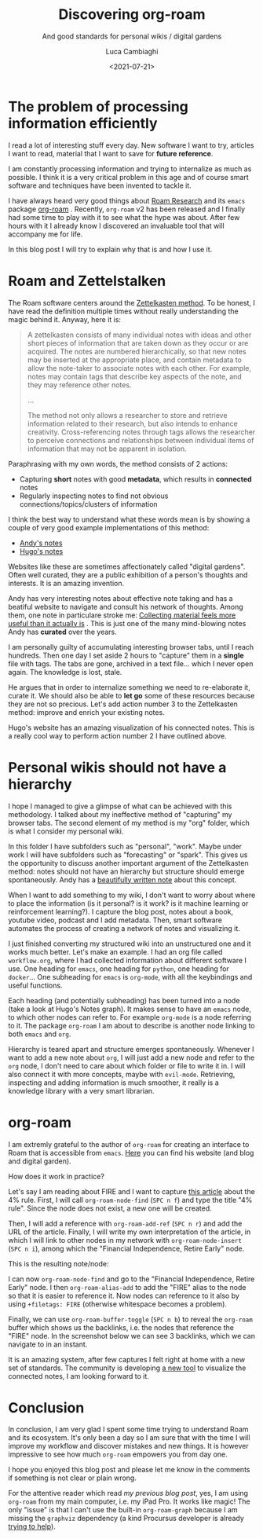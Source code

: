 #+TITLE: Discovering org-roam
#+SUBTITLE: And good standards for personal wikis / digital gardens
#+DATE: <2021-07-21>
#+AUTHOR: Luca Cambiaghi
#+SLUG: discovering-org-roam
#+OPTIONS: toc:nil num:nil
#+OPTIONS: ^:nil
#+FILETAGS: :org:roam:emacs:

* The problem of processing information efficiently
I read a lot of interesting stuff every day.
New software I want to try, articles I want to read, material that I want to save for *future reference*.

I am constantly processing information and trying to internalize as much as possible.
I think it is a very critical problem in this age and of course smart software and techniques have been invented to tackle it.

I have always heard very good things about [[https://roamresearch.com][Roam Research]] and its ~emacs~ package [[https://github.com/org-roam/org-roam][org-roam]] .
Recently, ~org-roam~ v2 has been released and I finally had some time to play with it to see what the hype was about.
After few hours with it I already know I discovered an invaluable tool that will accompany me for life.

In this blog post I will try to explain why that is and how I use it.

* Roam and Zettelstalken
The Roam software centers around the [[https://en.m.wikipedia.org/wiki/Zettelkasten][Zettelkasten method]].
To be honest, I have read the definition multiple times without really understanding the magic behind it.
Anyway, here it is:

#+begin_quote
A zettelkasten consists of many individual notes with ideas and other short pieces of information that are taken down as they occur or are acquired. The notes are numbered hierarchically, so that new notes may be inserted at the appropriate place, and contain metadata to allow the note-taker to associate notes with each other. For example, notes may contain tags that describe key aspects of the note, and they may reference other notes.

...

The method not only allows a researcher to store and retrieve information related to their research, but also intends to enhance creativity. Cross-referencing notes through tags allows the researcher to perceive connections and relationships between individual items of information that may not be apparent in isolation.
#+end_quote

Paraphrasing with my own words, the method consists of 2 actions:
- Capturing *short* notes with good *metadata*, which results in *connected* notes
- Regularly inspecting notes to find not obvious connections/topics/clusters of information

I think the best way to understand what these words mean is by showing a couple of very good example implementations of this method:
- [[https://notes.andymatuschak.org/About_these_notes][Andy's notes]]
- [[https://hugocisneros.com/notes/][Hugo's notes]]

Websites like these are sometimes affectionately called "digital gardens".
Often well curated, they are a public exhibition of a person's thoughts and interests.
It is an amazing invention.

Andy has very interesting notes about effective note taking and has a beatiful website to navigate and consult his network of thoughts.
Among them, one note in particulare stroke me: [[https://notes.andymatuschak.org/About_these_notes?%20&stackedNotes=z8QSUyNdq3CMK79KSnCW7QTR1MPHEFi4Q2LY8][Collecting material feels more useful than it actually is]] .
This is just one of the many mind-blowing notes Andy has *curated* over the years.

I am personally guilty of accumulating interesting browser tabs, until I reach hundreds.
Then one day I set aside 2 hours to "capture" them in a *single* file with tags.
The tabs are gone, archived in a text file... which I never open again.
The knowledge is lost, stale.

He argues that in order to internalize something we need to re-elaborate it, curate it.
We should also be able to *let go* some of these resources because they are not so precious.
Let's add action number 3 to the Zettelkasten method: improve and enrich your existing notes.

Hugo's website has an amazing visualization of his connected notes.
This is a really cool way to perform action number 2 I have outlined above.

* Personal wikis should not have a hierarchy
I hope I managed to give a glimpse of what can be achieved with this methodology.
I talked about my ineffective method of "capturing" my browser tabs.
The second element of my method is my "org" folder, which is what I consider my personal wiki.

In this folder I have subfolders such as "personal", "work".
Maybe under work I will have subfolders such as "forecasting" or "spark".
This gives us the opportunity to discuss another important argument of the Zettelkasten method: 
notes should not have an hierarchy but structure should emerge spontaneously.
Andy has a [[https://notes.andymatuschak.org/About_these_notes?stackedNotes=z4SDCZQeRo4xFEQ8H4qrSqd68ucpgE6LU155C&stackedNotes=z29hLZHiVt7W2uss2uMpSZquAX5T6vaeSF6Cy][beautifully written note]] about this concept.

When I want to add something to my wiki, I don't want to worry about where to place the information (is it personal? is it work? is it machine learning or reinforcement learning?).
I capture the blog post, notes about a book, youtube video, podcast and I add metadata.
Then, smart software automates the process of creating a network of notes and visualizing it.

I just finished converting my structured wiki into an unstructured one and it works much better.
Let's make an example.
I had an org file called ~workflow.org~, where I had collected information about different software I use.
One heading for ~emacs~, one heading for ~python~, one heading for ~docker~...
One subheading for ~emacs~ is ~org-mode~, with all the keybindings and useful functions.

Each heading (and potentially subheading) has been turned into a node (take a look at Hugo's Notes graph).
It makes sense to have an ~emacs~ node, to which other nodes can refer to.
For example ~org-mode~ is a node referring to it.
The package ~org-roam~ I am about to describe is another node linking to both ~emacs~ and ~org~.

Hierarchy is teared apart and structure emerges spontaneously.
Whenever I want to add a new note about ~org~, I will just add a new node and refer to the ~org~ node, I don't need to care about which folder or file to write it in.
I will also connect it with more concepts, maybe with ~evil-mode~.
Retrieving, inspecting and adding information is much smoother, it really is a knowledge library with a very smart librarian.

* org-roam
I am extremly grateful to the author of ~org-roam~ for creating an interface to Roam that is accessible from ~emacs~.
[[https://www.jethro.dev][Here]] you can find his website (and blog and digital garden).

How does it work in practice?

Let's say I am reading about FIRE and I want to capture [[https://www.mrmoneymustache.com/2012/05/29/how-much-do-i-need-for-retirement/][this article]] about the 4% rule.
First, I will call ~org-roam-node-find~ (=SPC n f=) and type the title "4% rule".
Since the node does not exist, a new one will be created.

Then, I will add a reference with ~org-roam-add-ref~ (=SPC n r=) and add the URL of the article.
Finally, I will write my own interpretation of the article, in which I will link to other nodes in my network with ~org-roam-node-insert~ (=SPC n i=), among which the "Financial Independence, Retire Early" node.

This is the resulting note/node:

#+BEGIN_EXPORT html
<img src="../static/img/roam-4-rule.png" alt="Example note" style="width: 100%;" />
#+END_EXPORT

I can now ~org-roam-node-find~ and go to the "Financial Independence, Retire Early" node.
I then ~org-roam-alias-add~ to add the "FIRE" alias to the node so that it is easier to reference it.
Now nodes can reference to it also by using ~+filetags: FIRE~ (otherwise whitespace becomes a problem).

Finally, we can use ~org-roam-buffer-toggle~ (=SPC n b=) to reveal the ~org-roam~ buffer which shows us the backlinks, i.e. the nodes that reference the "FIRE" node.
In the screenshot below we can see 3 backlinks, which we can navigate to in an instant.

#+BEGIN_EXPORT html
<img src="../static/img/roam-backlinks.png" alt="Example backlinks" style="width: 100%;" />
#+END_EXPORT

It is an amazing system, after few captures I felt right at home with a new set of standards.
The community is developing [[https://www.reddit.com/r/emacs/comments/onyzi8/orgroamserver_replacement_orgroamui_teaser/][a new tool]] to visualize the connected notes, I am looking forward to it.

* Conclusion
In conclusion, I am very glad I spent some time trying to understand Roam and its ecosystem.
It's only been a day so I am sure that with the time I will improve my workflow and discover mistakes and new things.
It is however impressive to see how much ~org-roam~ empowers you from day one.

I hope you enjoyed this blog post and please let me know in the comments if something is not clear or plain wrong.

For the attentive reader which read [[url_for:posts,slug=ipad-main-computer][my previous blog post]], yes, I am using ~org-roam~ from my main computer, i.e. my iPad Pro.
It works like magic!
The only "issue" is that I can't use the built-in ~org-roam-graph~ because I am missing the ~graphviz~ dependency (a kind Procursus developer is already [[https://github.com/ProcursusTeam/Procursus/issues/913][trying to help]]).
